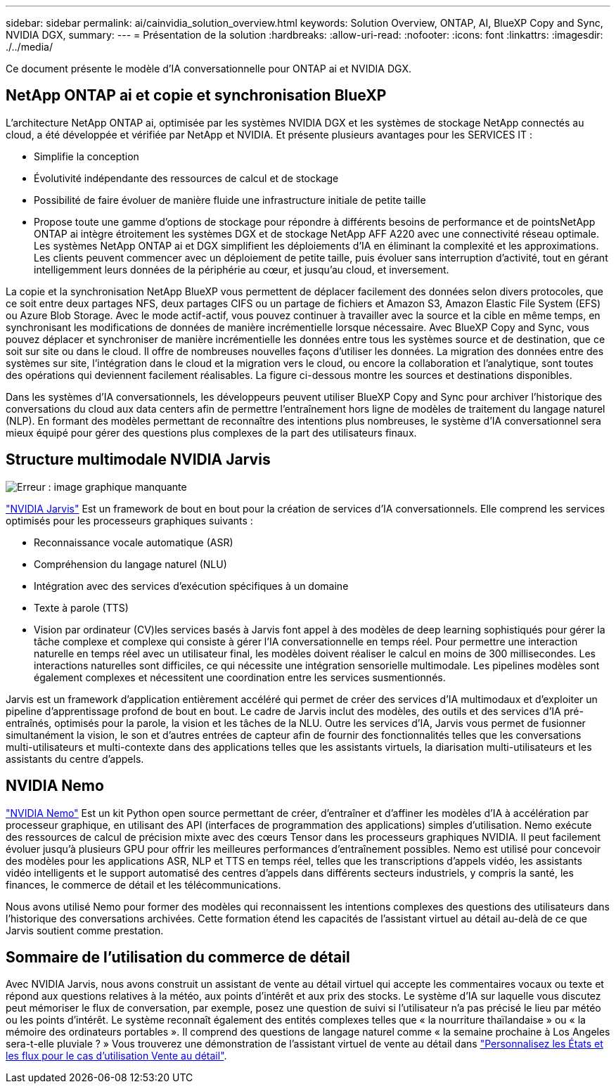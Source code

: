---
sidebar: sidebar 
permalink: ai/cainvidia_solution_overview.html 
keywords: Solution Overview, ONTAP, AI, BlueXP Copy and Sync, NVIDIA DGX, 
summary:  
---
= Présentation de la solution
:hardbreaks:
:allow-uri-read: 
:nofooter: 
:icons: font
:linkattrs: 
:imagesdir: ./../media/


[role="lead"]
Ce document présente le modèle d'IA conversationnelle pour ONTAP ai et NVIDIA DGX.



== NetApp ONTAP ai et copie et synchronisation BlueXP

L'architecture NetApp ONTAP ai, optimisée par les systèmes NVIDIA DGX et les systèmes de stockage NetApp connectés au cloud, a été développée et vérifiée par NetApp et NVIDIA. Et présente plusieurs avantages pour les SERVICES IT :

* Simplifie la conception
* Évolutivité indépendante des ressources de calcul et de stockage
* Possibilité de faire évoluer de manière fluide une infrastructure initiale de petite taille
* Propose toute une gamme d'options de stockage pour répondre à différents besoins de performance et de pointsNetApp ONTAP ai intègre étroitement les systèmes DGX et de stockage NetApp AFF A220 avec une connectivité réseau optimale. Les systèmes NetApp ONTAP ai et DGX simplifient les déploiements d'IA en éliminant la complexité et les approximations. Les clients peuvent commencer avec un déploiement de petite taille, puis évoluer sans interruption d'activité, tout en gérant intelligemment leurs données de la périphérie au cœur, et jusqu'au cloud, et inversement.


La copie et la synchronisation NetApp BlueXP vous permettent de déplacer facilement des données selon divers protocoles, que ce soit entre deux partages NFS, deux partages CIFS ou un partage de fichiers et Amazon S3, Amazon Elastic File System (EFS) ou Azure Blob Storage. Avec le mode actif-actif, vous pouvez continuer à travailler avec la source et la cible en même temps, en synchronisant les modifications de données de manière incrémentielle lorsque nécessaire. Avec BlueXP Copy and Sync, vous pouvez déplacer et synchroniser de manière incrémentielle les données entre tous les systèmes source et de destination, que ce soit sur site ou dans le cloud. Il offre de nombreuses nouvelles façons d'utiliser les données. La migration des données entre des systèmes sur site, l'intégration dans le cloud et la migration vers le cloud, ou encore la collaboration et l'analytique, sont toutes des opérations qui deviennent facilement réalisables. La figure ci-dessous montre les sources et destinations disponibles.

Dans les systèmes d'IA conversationnels, les développeurs peuvent utiliser BlueXP Copy and Sync pour archiver l'historique des conversations du cloud aux data centers afin de permettre l'entraînement hors ligne de modèles de traitement du langage naturel (NLP). En formant des modèles permettant de reconnaître des intentions plus nombreuses, le système d'IA conversationnel sera mieux équipé pour gérer des questions plus complexes de la part des utilisateurs finaux.



== Structure multimodale NVIDIA Jarvis

image:cainvidia_image2.png["Erreur : image graphique manquante"]

https://devblogs.nvidia.com/introducing-jarvis-framework-for-gpu-accelerated-conversational-ai-apps/["NVIDIA Jarvis"^] Est un framework de bout en bout pour la création de services d'IA conversationnels. Elle comprend les services optimisés pour les processeurs graphiques suivants :

* Reconnaissance vocale automatique (ASR)
* Compréhension du langage naturel (NLU)
* Intégration avec des services d'exécution spécifiques à un domaine
* Texte à parole (TTS)
* Vision par ordinateur (CV)les services basés à Jarvis font appel à des modèles de deep learning sophistiqués pour gérer la tâche complexe et complexe qui consiste à gérer l'IA conversationnelle en temps réel. Pour permettre une interaction naturelle en temps réel avec un utilisateur final, les modèles doivent réaliser le calcul en moins de 300 millisecondes. Les interactions naturelles sont difficiles, ce qui nécessite une intégration sensorielle multimodale. Les pipelines modèles sont également complexes et nécessitent une coordination entre les services susmentionnés.


Jarvis est un framework d'application entièrement accéléré qui permet de créer des services d'IA multimodaux et d'exploiter un pipeline d'apprentissage profond de bout en bout. Le cadre de Jarvis inclut des modèles, des outils et des services d'IA pré-entraînés, optimisés pour la parole, la vision et les tâches de la NLU. Outre les services d'IA, Jarvis vous permet de fusionner simultanément la vision, le son et d'autres entrées de capteur afin de fournir des fonctionnalités telles que les conversations multi-utilisateurs et multi-contexte dans des applications telles que les assistants virtuels, la diarisation multi-utilisateurs et les assistants du centre d'appels.



== NVIDIA Nemo

https://developer.nvidia.com/nvidia-nemo["NVIDIA Nemo"^] Est un kit Python open source permettant de créer, d'entraîner et d'affiner les modèles d'IA à accélération par processeur graphique, en utilisant des API (interfaces de programmation des applications) simples d'utilisation. Nemo exécute des ressources de calcul de précision mixte avec des cœurs Tensor dans les processeurs graphiques NVIDIA. Il peut facilement évoluer jusqu'à plusieurs GPU pour offrir les meilleures performances d'entraînement possibles. Nemo est utilisé pour concevoir des modèles pour les applications ASR, NLP et TTS en temps réel, telles que les transcriptions d'appels vidéo, les assistants vidéo intelligents et le support automatisé des centres d'appels dans différents secteurs industriels, y compris la santé, les finances, le commerce de détail et les télécommunications.

Nous avons utilisé Nemo pour former des modèles qui reconnaissent les intentions complexes des questions des utilisateurs dans l'historique des conversations archivées. Cette formation étend les capacités de l'assistant virtuel au détail au-delà de ce que Jarvis soutient comme prestation.



== Sommaire de l'utilisation du commerce de détail

Avec NVIDIA Jarvis, nous avons construit un assistant de vente au détail virtuel qui accepte les commentaires vocaux ou texte et répond aux questions relatives à la météo, aux points d'intérêt et aux prix des stocks. Le système d'IA sur laquelle vous discutez peut mémoriser le flux de conversation, par exemple, posez une question de suivi si l'utilisateur n'a pas précisé le lieu par météo ou les points d'intérêt. Le système reconnaît également des entités complexes telles que « la nourriture thaïlandaise » ou « la mémoire des ordinateurs portables ». Il comprend des questions de langage naturel comme « la semaine prochaine à Los Angeles sera-t-elle pluviale ? » Vous trouverez une démonstration de l'assistant virtuel de vente au détail dans https://cainvidia_customize_states_and_flows_for_retail_use_case.html["Personnalisez les États et les flux pour le cas d'utilisation Vente au détail"].
